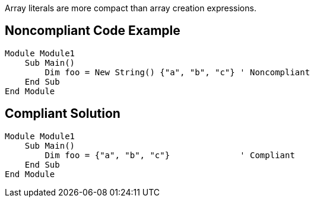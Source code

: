 Array literals are more compact than array creation expressions.

== Noncompliant Code Example

----
Module Module1
    Sub Main()
        Dim foo = New String() {"a", "b", "c"} ' Noncompliant
    End Sub
End Module
----

== Compliant Solution

----
Module Module1
    Sub Main()
        Dim foo = {"a", "b", "c"}              ' Compliant
    End Sub
End Module
----
